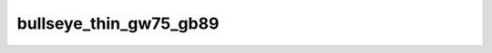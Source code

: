 
bullseye_thin_gw75_gb89
=======================


.. image:: /_static/generated_stimuli/papers.bindmann2004.bullseye_thin_gw75_gb89.png
   :alt: bullseye_thin_gw75_gb89 stimulus example
   :align: center
   :width: 400px






.. py:function:: stimupy.papers.bindmann2004.bullseye_thin_gw75_gb89(ppd=PPD)


   Bullseye thin display from Bindmann & Chubb (2004)
   Target size: 0.608 x 0.608 deg
   Band widths: 0.122 deg
   Target distance (center to center): 1.2 x 2.7 deg
   Target luminances: 75 & 89 cd2/m

   :param ppd: Resolution of stimulus in pixels per degree.
   :type ppd: int

   :returns: dict with the stimulus (key: "img") and target mask (key: "target_mask")
             and additional keys containing stimulus parameters
   :rtype: dict of str

   .. rubric:: References

   Bindmann, D. & Chubb, C. (2004). Brightness assimilation in bullseye displays.
   Vision Research, 44 (3), 309-319. https://doi.org/10.1016/S0042-6989(03)00430-9




 